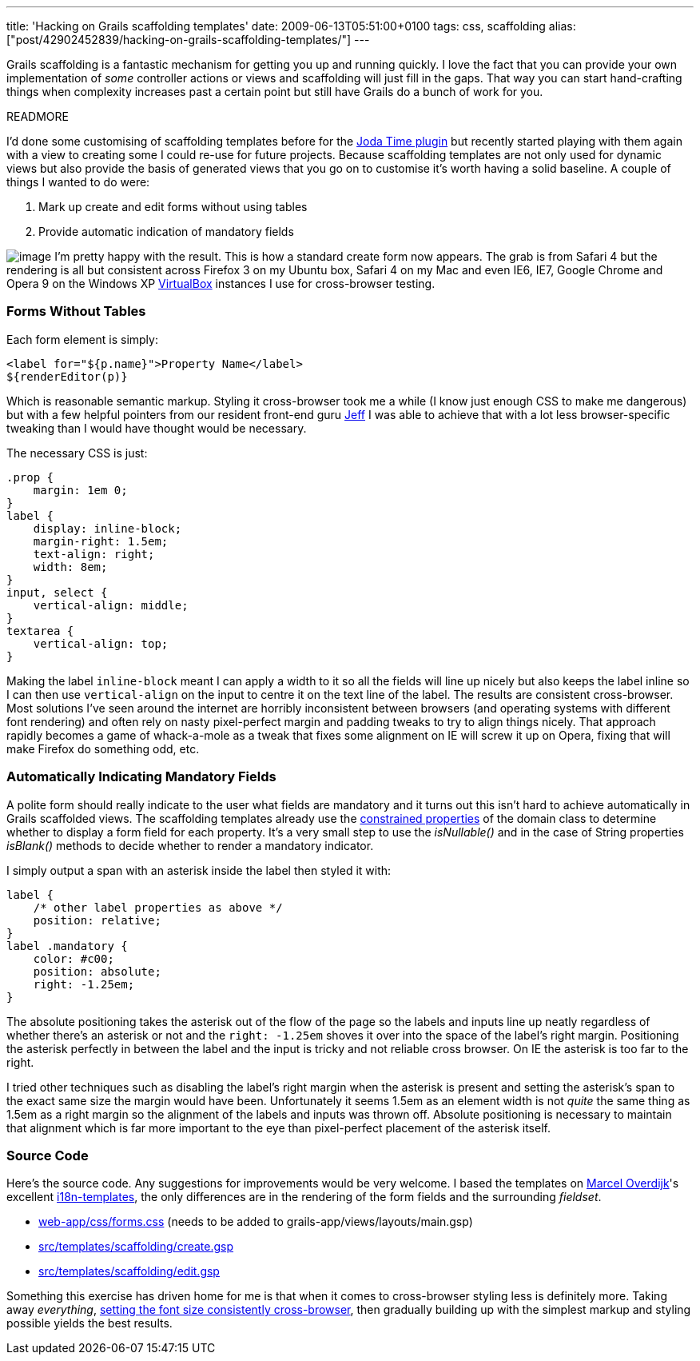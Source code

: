 ---
title: 'Hacking on Grails scaffolding templates'
date: 2009-06-13T05:51:00+0100
tags: css, scaffolding
alias: ["post/42902452839/hacking-on-grails-scaffolding-templates/"]
---

Grails scaffolding is a fantastic mechanism for getting you up and running quickly. I love the fact that you can provide your own implementation of _some_ controller actions or views and scaffolding will just fill in the gaps. That way you can start hand-crafting things when complexity increases past a certain point but still have Grails do a bunch of work for you.

READMORE

I'd done some customising of scaffolding templates before for the http://grails.org/plugin/joda-time[Joda Time plugin] but recently started playing with them again with a view to creating some I could re-use for future projects. Because scaffolding templates are not only used for dynamic views but also provide the basis of generated views that you go on to customise it's worth having a solid baseline. A couple of things I wanted to do were:

1.  Mark up create and edit forms without using tables
2.  Provide automatic indication of mandatory fields

image:http://4.bp.blogspot.com/_fh9xwLFYBUw/SjMixEDGEpI/AAAAAAAACVg/wcr4gaTX2zc/s320/createpirate.png[image] I'm pretty happy with the result. This is how a standard create form now appears. The grab is from Safari 4 but the rendering is all but consistent across Firefox 3 on my Ubuntu box, Safari 4 on my Mac and even IE6, IE7, Google Chrome and Opera 9 on the Windows XP http://www.virtualbox.org/[VirtualBox] instances I use for cross-browser testing.

=== Forms Without Tables

Each form element is simply:

[source,markup]
------------------------------------------------
<label for="${p.name}">Property Name</label>
${renderEditor(p)}
------------------------------------------------

Which is reasonable semantic markup. Styling it cross-browser took me a while (I know just enough CSS to make me dangerous) but with a few helpful pointers from our resident front-end guru http://www.codecouch.com/author/jeff/[Jeff] I was able to achieve that with a lot less browser-specific tweaking than I would have thought would be necessary.

The necessary CSS is just:

[source,css]
---------------------------
.prop {
    margin: 1em 0;
}
label {
    display: inline-block;
    margin-right: 1.5em;
    text-align: right;
    width: 8em;
}
input, select {
    vertical-align: middle;
}
textarea {
    vertical-align: top;
}
---------------------------

Making the label `inline-block` meant I can apply a width to it so all the fields will line up nicely but also keeps the label inline so I can then use `vertical-align` on the input to centre it on the text line of the label. The results are consistent cross-browser. Most solutions I've seen around the internet are horribly inconsistent between browsers (and operating systems with different font rendering) and often rely on nasty pixel-perfect margin and padding tweaks to try to align things nicely. That approach rapidly becomes a game of whack-a-mole as a tweak that fixes some alignment on IE will screw it up on Opera, fixing that will make Firefox do something odd, etc.

=== Automatically Indicating Mandatory Fields

A polite form should really indicate to the user what fields are mandatory and it turns out this isn't hard to achieve automatically in Grails scaffolded views. The scaffolding templates already use the http://grails.org/doc/1.1.x/api/org/codehaus/groovy/grails/validation/ConstrainedProperty.html[constrained properties] of the domain class to determine whether to display a form field for each property. It's a very small step to use the _isNullable()_ and in the case of String properties _isBlank()_ methods to decide whether to render a mandatory indicator.

I simply output a span with an asterisk inside the label then styled it with:

[source,css]
-----------------------------------------
label {
    /* other label properties as above */
    position: relative;
}
label .mandatory {
    color: #c00;
    position: absolute;
    right: -1.25em;
}
-----------------------------------------

The absolute positioning takes the asterisk out of the flow of the page so the labels and inputs line up neatly regardless of whether there's an asterisk or not and the `right: -1.25em` shoves it over into the space of the label's right margin. Positioning the asterisk perfectly in between the label and the input is tricky and not reliable cross browser. On IE the asterisk is too far to the right.

I tried other techniques such as disabling the label's right margin when the asterisk is present and setting the asterisk's span to the exact same size the margin would have been. Unfortunately it seems 1.5em as an element width is not _quite_ the same thing as 1.5em as a right margin so the alignment of the labels and inputs was thrown off. Absolute positioning is necessary to maintain that alignment which is far more important to the eye than pixel-perfect placement of the asterisk itself.

=== Source Code

Here's the source code. Any suggestions for improvements would be very welcome. I based the templates on http://marceloverdijk.blogspot.com/[Marcel Overdijk]'s excellent http://grails.org/plugin/i18n-templates[i18n-templates], the only differences are in the rendering of the form fields and the surrounding _fieldset_.

* http://snipt.org/kTp[web-app/css/forms.css] (needs to be added to grails-app/views/layouts/main.gsp)
* http://snipt.org/kUj[src/templates/scaffolding/create.gsp]
* http://snipt.org/kUm[src/templates/scaffolding/edit.gsp]

Something this exercise has driven home for me is that when it comes to cross-browser styling less is definitely more. Taking away _everything_, http://www.codecouch.com/2007/04/how-to-get-consistent-font-sizes-across-all-browsers/[setting the font size consistently cross-browser], then gradually building up with the simplest markup and styling possible yields the best results.

